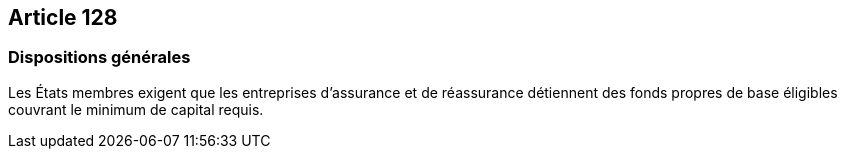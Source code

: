 == Article 128

=== Dispositions générales

Les États membres exigent que les entreprises d'assurance et de réassurance détiennent des fonds propres de base éligibles couvrant le minimum de capital requis.